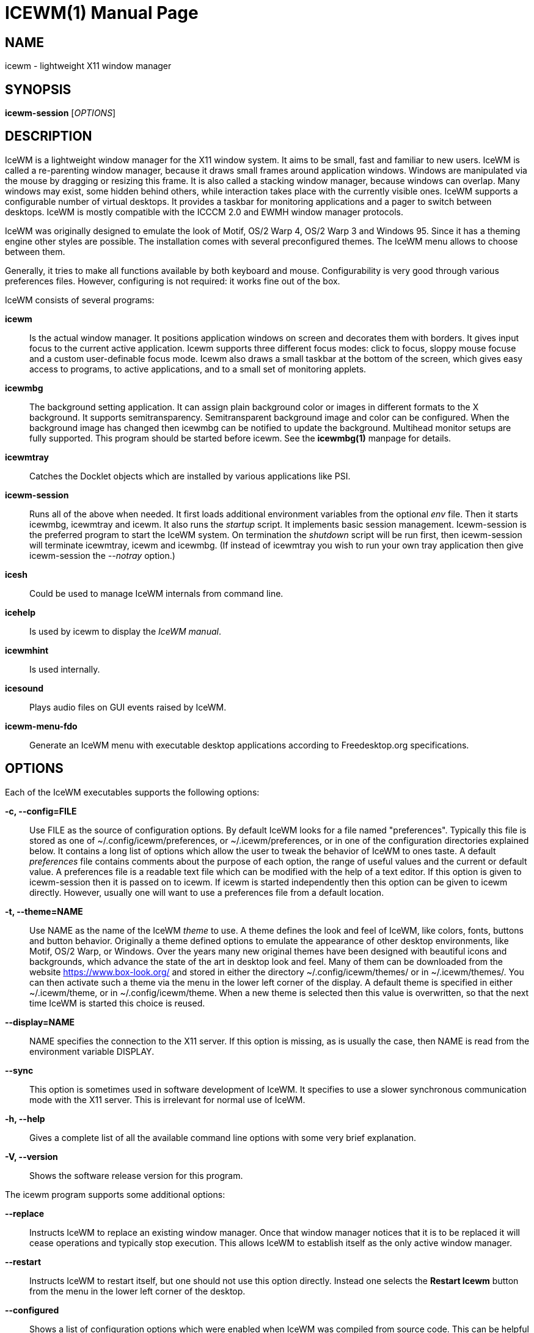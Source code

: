 ICEWM(1)
========
:doctype: manpage


NAME
----
icewm - lightweight X11 window manager


SYNOPSIS
--------
*icewm-session* ['OPTIONS']


DESCRIPTION
-----------
IceWM
is a lightweight window manager for the X11 window system.
It aims to be small, fast and familiar to new users.
IceWM is called a re-parenting window manager, because
it draws small frames around application windows.
Windows are manipulated via the mouse by dragging or resizing this frame.
It is also called a stacking window manager, because windows can overlap.
Many windows may exist, some hidden behind others,
while interaction takes place with the currently visible ones.
IceWM supports a configurable number of virtual desktops.
It provides a taskbar for monitoring applications
and a pager to switch between desktops.
IceWM is mostly compatible with the ICCCM 2.0 and EWMH window manager protocols.

IceWM was originally designed to emulate the look of Motif,
OS/2 Warp 4, OS/2 Warp 3 and Windows 95.
Since it has a theming engine other styles are possible.
The installation comes with several preconfigured themes.
The IceWM menu allows to choose between them.

Generally, it tries to make all functions available
by both keyboard and mouse.
Configurability is very good through various preferences files.
However, configuring is not required:
it works fine out of the box.

IceWM consists of several programs:

*icewm*::
Is the actual window manager. It positions application windows
on screen and decorates them with borders. It gives input focus to
the current active application. Icewm supports three different
focus modes: click to focus, sloppy mouse focuse and a custom
user-definable focus mode. Icewm also draws a small taskbar
at the bottom of the screen, which gives easy access to programs,
to active applications, and to a small set of monitoring applets.

*icewmbg*::
The background setting application. It can assign plain
background color or images in different formats to the X background.
It supports semitransparency. Semitransparent background image
and color can be configured. When the background image has changed
then icewmbg can be notified to update the background.
Multihead monitor setups are fully supported.
This program should be started before icewm.
See the *icewmbg(1)* manpage for details.

*icewmtray*::
Catches the Docklet objects which are installed by various
applications like PSI.

*icewm-session*::
Runs all of the above when needed.
It first loads additional environment variables from the optional
'env'
file. Then it starts icewmbg, icewmtray and icewm.
It also runs the
'startup'
script.
It implements basic session management.
Icewm-session is the preferred program to start the IceWM system.
On termination the
'shutdown'
script will be run first, then icewm-session will terminate
icewmtray, icewm and icewmbg.
(If instead of icewmtray you wish to run your own tray application
then give icewm-session the '--notray' option.)

*icesh*::
Could be used to manage IceWM internals from command line.

*icehelp*::
Is used by icewm to display the 'IceWM manual'.

*icewmhint*::
Is used internally.

*icesound*::
Plays audio files on GUI events raised by IceWM.

*icewm-menu-fdo*::
Generate an IceWM menu with executable desktop applications
according to Freedesktop.org specifications.

OPTIONS
-------
Each of the IceWM executables supports the following options:

*-c, --config=FILE*::
Use FILE as the source of configuration options.
By default IceWM looks for a file named "preferences".
Typically this file is stored as one of ~/.config/icewm/preferences,
or ~/.icewm/preferences, or in one of the configuration
directories explained below. It contains a long list of options
which allow the user to tweak the behavior of IceWM to ones taste.
A default
'preferences'
file contains comments about the purpose
of each option, the range of useful values and the
current or default value. A preferences file is a readable
text file which can be modified with the help of a text editor.
If this option is given to icewm-session then it is passed
on to icewm. If icewm is started independently then this option
can be given to icewm directly. However, usually one will
want to use a preferences file from a default location.

*-t, --theme=NAME*::
Use NAME as the name of the IceWM
'theme'
to use.
A theme defines the look and feel of IceWM,
like colors, fonts, buttons and button behavior.
Originally a theme defined options to emulate
the appearance of other desktop environments,
like Motif, OS/2 Warp, or Windows.
Over the years many new original themes have been
designed with beautiful icons and backgrounds, which
advance the state of the art in desktop look and feel.
Many of them can be downloaded from the website
https://www.box-look.org/ and stored in either the
directory ~/.config/icewm/themes/ or in ~/.icewm/themes/.
You can then activate such a theme via the
menu in the lower left corner of the display.
A default theme is specified in either
~/.icewm/theme, or in ~/.config/icewm/theme.
When a new theme is selected then this value is overwritten,
so that the next time IceWM is started this choice is reused.

*--display=NAME*::
NAME specifies the connection to the X11 server.
If this option is missing, as is usually the case,
then NAME is read from the environment variable DISPLAY.

*--sync*::
This option is sometimes used in software development of IceWM.
It specifies to use a slower synchronous communication mode
with the X11 server.  This is irrelevant for normal use of IceWM.

*-h, --help*::
Gives a complete list of all the available command line options
with some very brief explanation.

*-V, --version*::
Shows the software release version for this program.


The icewm program supports some additional options:

*--replace*::
Instructs IceWM to replace an existing window manager.
Once that window manager notices that it is to be replaced
it will cease operations and typically stop execution.
This allows IceWM to establish itself as the only active
window manager.

*--restart*::
Instructs IceWM to restart itself, but one should not
use this option directly. Instead one selects the
*Restart Icewm*
button from the menu in the lower left corner of the desktop.

*--configured*::
Shows a list of configuration options which were
enabled when IceWM was compiled from source code.
This can be helpful if one suspects some functionality may be missing.

*--directories*::
Gives a list of directories where IceWM will look for configuration data.
This list is printed in the actual order in which IceWM uses it
to search for configuration files.

*--list-themes*::
Icewm will search all the configuration directories for
theme files and print a list of all found themes.

*--postpreferences*::
This gives a long list of all the internal IceWM options
with their actual values after icewm has processed all of
the configuration and theme files. In some advanced
scenarios this can be helpful to inspect which configuration
was chosen or whether option formatting was correct.


TASKBAR
-------
On startup IceWM launches the taskbar at the bottom of the screen.
The taskbar consists from left to right  of the following components:

The
'menu button'
in the lower left corner gives access to the IceWM
root menu. This menu has submenus to start applications,
to control IceWM settings, and the IceWM Logout menu.

The
'Show Desktop'
button unmaps all application windows to fully uncover the desktop.

The 
'Window list menu button'
gives access to a menu with a list of active windows
for the current workspace and a list of workspaces
with submenus for their active application windows.

The
'toolbar'
is a list of icons for applications which are
defined in the toolbar configuration file.

The
'workspace list'
shows one button for each workspace.
The current workspace is indicated by a pressed button.
Pressing another workspace button switches to that workspace.
The workspaces are defined in the preferences file.
When
*PagerShowPreview*
is turned on a small graphical summary for each workspace is shown.

The
'task pane'
consists of a list of wide buttons for each application
which is running on the current workspace.
Each task button shows the application icon and the application title.
The active application is indicated by a pressed button.
This is the application which has input focus.
Pressing another button activates that application:
it is brought to the foreground and receives input focus.

If there are not many application buttons then a stretch of plain
taskbar is visible.
Clicking on it with the right mouse button gives the taskbar menu.

The
'tray applet'
shows Docklet objects.

The
'APM applet'
shows battery power status.

The
'Net applet'
shows network activity.
Network devices to monitor are given by the
*NetworkStatusDevice*
option.

The
'Mem applet'
monitors memory usage.

The
'CPU applet'
monitors processor utilization.

The
'Mailbox applet'
monitors mailbox status changes.
The location of the mailbox is given by the
*MailBoxPath*
preferences option or else by the
*MAIL*
environment variable.
It can be the path of a local mail spool file or
the specification of a remote
'POP3'
or
'IMAP'
location.
For example:
*MailBoxPath="pop3://myname:password@host.com/"*

The
'Clock applet'
shows the current time and date.
It is configured by the
*TimeFormat*
option.

The
'taskbar collapse button'
collapses the taskbar and hides it.

Not all IceWM applets may show up on the taskbar.
They must have been enabled during configuration of the IceWM software.
Their appearance is also controlled by options in the preferences file.


INPUT FOCUS
-----------
Of all visible windows only one can be the
'active window.'
This is the window which has
'input focus.'
It is the primary receiver of keyboard and mouse events
and hence one can interact with the application
which created that window.
A primary task of a window manager is to allow the user
to switch input focus between different windows.
The primary means to do this is the mouse pointer.
By moving the mouse pointer over the screen to
another window, and perhaps also by clicking
on a window, input focus can be directed. 

The
'FocusMode'
option controls the way IceWM
gives input focus to applications.
It is initialized by the
'focus_mode'
configuration file.
The focus mode is set via the 'Focus menu'.
IceWM supports six focus models:

1. 'Click-to-focus' is the default focus mode.
In this mode changing input focus requires to click a window with the
left mouse button. The window is raised if needed.
When an application requests focus its taskpane button flashes.
This gives the option to honor this request or to ignore it.
When a new application window appears it automatically receives focus.
Also when a hidden application raises to the front it receives focus.
2. 'Sloppy-mouse-focus'
sets input focus merely by moving the mouse pointer over a window.
It is called sloppy, because if the mouse then leaves the window
and moves to the desktop background the input
focus remains with the last active window.
When a window receives focus it is raised.
When an application requests focus its taskpane button flashes.
A new application or an application which raises to the front
automatically receives focus.
3. In 'Explicit-focus' focus is even more user-controlled
than 'Click-to-focus'.
When a window receives focus it is not raised by default,
unless the frame border is clicked.
No flashing occurs when an application requests focus.
When a new application window appears it does not receive focus.
Only by explicit clicking on a window is focus directed.
4. 'Strict-mouse-focus' is like 'Sloppy' but focus remains
with the last window. New applications don't receive focus
and are mapped behind other windows.
When an application raises to the front it still does not get focus.
5. 'Quiet-sloppy-focus' is like 'Sloppy' but no disturbing flashing
occurs on the taskbar when an application requests focus.
6. 'Custom-mode'
is a focus mode which is defined in detail by ten options
in the 'preferences' file.
These are:
ClickToFocus,
FocusOnAppRaise,
RequestFocusOnAppRaise,
RaiseOnFocus,
RaiseOnClickClient,
FocusChangesWorkspace,
FocusOnMap,
FocusOnMapTransient,
FocusOnMapTransientActive,
MapInactiveOnTop.
All non-Custom focus modes override these ten options.

Apart from the mouse, IceWM supports changing input
focus in two other ways. Both involve the keyboard.
The first uses the
'QuickSwitch window.'
It is activated by pressing
*Alt+Tab*
or
*Alt+Shift+Tab.*
A window pops up in the center of the screen
with a narrow band over the next or previous
window which will receive input focus
when the Alt key is released.
By repeatedly pressing Alt+Tab or Alt+Shift+Tab
one can cycle through all windows.

The second keyboard method involves pressing
*Alt+Esc*
or
*Alt+Shift+Esc.*
Input focus is immediately changed to the next
or previous window, which will be raised to
make it fully visible.

WINDOW PLACEMENT
----------------
A second important task of a window manager
is to place new windows on the screen.
By default IceWM chooses a placement with minimal overlap,
but this is determined by the
*SmartPlacement*
option in the preferences file.
If SmartPlacement is turned off then windows are placed
in sequence from left to right and top to bottom.
One can also turn on
*ManualPlacement.*
Then new windows appear initially in the top left corner
and the mouse cursor changes into a fist.
By moving the fist cursor to a suitable location and
clicking the new window will appear at the mouse click location.

WINDOW LAYERS
-------------
Windows can overlap.
Which window appears on top is determined by three features.
Newer windows appear over older windows.
By clicking on a window it is raised to the top.
But both are overruled by the
'window layer.'
Windows can be placed in different layers via the
*Layers*
menu.
Click with the right mouse button on the window frame
and select
*Layer.*
From there choose one of seven window layers.
These are ordered from higher to lower.
Windows in higher layers appear over windows in lower layers.

WORKSPACES
----------
IceWM supports multiple virtual desktops called workspaces.
A workspace is like a screen where a subset of all
application windows are mapped.
Thanks to multiple workspaces we can more easily
manage a large number of applications.
The number of workspaces and their names are configurable in the
'preferences'
file through the
*WorkspaceNames*
option.
By default four workspaces are created
with the names 1, 2, 3 and 4 thus:

  WorkspaceNames=" 1 ", " 2 ", " 3 ", " 4 "

This syntax is typical for IceWM options which receive multiple values.
It is a list of comma separated values each of which can be quoted.

The workspaces are visible on the toolbar.
One can switch to a different workspace by pressing the workspace button
in the toolbar, but after becoming familiar with the
'keyboard shortcuts'
below one will want to use a hotkey to choose a workspace.
If the
*EdgeSwitch*
options is enabled in the preferences file
(with sub-options
*HorizontalEdgeSwitch*
and
*VerticalEdgeSwitch)*
then one can move to the next or previous workspace
by moving the mouse to the edge of the screen.
The
*ContinuousEdgeSwitch*
option enables continuous movement to subsequent workspaces.
The
*EdgeSwitchDelay*
option says how long to wait before a change of workspace occurs.

To move an application window to a different workspace
one can use a keyboard shortcut.
Another option is to select the
*Move To*
submenu in the window menu of the window frame.

KEYBOARD SHORTCUTS
------------------
IceWM supports a large number of hotkeys to activate
some behavior with a single key combination.
These are all configurable in the preferences file.
Here we give their default values,
followed by their preferences names
and short descriptions of their effect:

*Alt+F1*::
KeyWinRaise raises the window which currently has input focus. 

*Alt+F2*::
KeyWinOccupyAll makes the active window occupy all workspaces.

*Alt+F3*::
KeyWinLower lowers the window which currently has input focus.

*Alt+F4*::
KeyWinClose closes the active window.

*Alt+F5*::
KeyWinRestore restores the active window to its visible state.

*Alt+F6*::
KeyWinNext switches focus to the next window.

*Alt+Shift+F6*::
KeyWinPrev switches focus to the previous window.

*Alt+F7*::
KeyWinMove starts movement of the active window.

*Alt+F8*::
KeyWinSize starts resizing of the active window.

*Alt+F9*::
KeyWinMinimize iconifies the active window.

*Alt+F10*::
KeyWinMaximize maximizes the active window with borders.

*Alt+Shift+F10*::
KeyWinMaximizeVert maximizes the active window vertically.

*Alt+F11*::
KeyWinFullscreen maximizes the active window without borders.

*Alt+F12*::
KeyWinRollup rolls up the active window.

*Alt+Shift+F12*::
KeyWinHide hides the active window.

*Alt+Space*::
KeyWinMenu posts the window menu.

*Ctrl+Alt+KP_7*::
KeyWinArrangeNW moves the active window to the top left corner of the screen.

*Ctrl+Alt+KP_8*::
KeyWinArrangeN moves the active window to the top middle of the screen.

*Ctrl+Alt+KP_9*::
KeyWinArrangeNE moves the active window to the top right of the screen.

*Ctrl+Alt+KP_6*::
KeyWinArrangeE moves the active window to the middle right of the screen.

*Ctrl+Alt+KP_3*::
KeyWinArrangeSE moves the active window to the bottom right of the screen.

*Ctrl+Alt+KP_2*::
KeyWinArrangeS moves the active window to the bottom middle of the screen.

*Ctrl+Alt+KP_1*::
KeyWinArrangeSW moves the active window to the bottom left of the screen.

*Ctrl+Alt+KP_4*::
KeyWinArrangeW moves the active window to the middle left of the screen.

*Ctrl+Alt+KP_5*::
KeyWinArrangeC moves the active window to the center of the screen.

*Shift+Esc*::
KeySysWinMenu posts the system window menu.

*Alt+Ctrl+Del*::
KeySysDialog opens the IceWM system dialog in the center of the screen.

*Ctrl+Esc*::
KeySysMenu activates the IceWM root menu in the lower left corner.

*Alt+Ctrl+Esc*::
KeySysWindowList opens the IceWM system window list in the center of the screen.

*Alt+Ctrl+Space*::
KeySysAddressBar opens the address bar in the taskbar where a command can be typed.

*Alt+Ctrl+Left*::
KeySysWorkspacePrev goes one workspace to the left.

*Alt+Ctrl+Right*::
KeySysWorkspaceNext goes one workspace to the right.

*Alt+Ctrl+Down*::
KeySysWorkspaceLast goes to the previous workspace.

*Alt+Ctrl+Shift+Left*::
KeySysWorkspacePrevTakeWin takes the active window one workspace to the left.

*Alt+Ctrl+Shift+Right*::
KeySysWorkspaceNextTakeWin takes the active window one workspace to the right.

*Alt+Ctrl+Shift+Down*::
KeySysWorkspaceLastTakeWin takes the active window to the previous workspace.

*Alt+Ctrl+1*::
KeySysWorkspace1 goes to workspace 1.

*Alt+Ctrl+2*::
KeySysWorkspace2 goes to workspace 2.

*Alt+Ctrl+3*::
KeySysWorkspace3 goes to workspace 3.

*Alt+Ctrl+4*::
KeySysWorkspace4 goes to workspace 4.

*Alt+Ctrl+5*::
KeySysWorkspace5 goes to workspace 5.

*Alt+Ctrl+6*::
KeySysWorkspace6 goes to workspace 6.

*Alt+Ctrl+7*::
KeySysWorkspace7 goes to workspace 7.

*Alt+Ctrl+8*::
KeySysWorkspace8 goes to workspace 8.

*Alt+Ctrl+9*::
KeySysWorkspace9 goes to workspace 9.

*Alt+Ctrl+0*::
KeySysWorkspace10 goes to workspace 10.

*Alt+Ctrl+bracketleft*::
KeySysWorkspace11 goes to workspace 11.

*Alt+Ctrl+bracketright*::
KeySysWorkspace12 goes to workspace 12.

*Alt+Ctrl+Shift+1*::
KeySysWorkspace1TakeWin takes the active window to workspace 1.

*Alt+Ctrl+Shift+2*::
KeySysWorkspace2TakeWin takes the active window to workspace 2.

*Alt+Ctrl+Shift+3*::
KeySysWorkspace3TakeWin takes the active window to workspace 3.

*Alt+Ctrl+Shift+4*::
KeySysWorkspace4TakeWin takes the active window to workspace 4.

*Alt+Ctrl+Shift+5*::
KeySysWorkspace5TakeWin takes the active window to workspace 5.

*Alt+Ctrl+Shift+6*::
KeySysWorkspace6TakeWin takes the active window to workspace 6.

*Alt+Ctrl+Shift+7*::
KeySysWorkspace7TakeWin takes the active window to workspace 7.

*Alt+Ctrl+Shift+8*::
KeySysWorkspace8TakeWin takes the active window to workspace 8.

*Alt+Ctrl+Shift+9*::
KeySysWorkspace9TakeWin takes the active window to workspace 9.

*Alt+Ctrl+Shift+0*::
KeySysWorkspace10TakeWin takes the active window to workspace 10.

*Alt+Ctrl+Shift+bracketleft*::
KeySysWorkspace11TakeWin takes the active window to workspace 11.

*Alt+Ctrl+Shift+bracketright*::
KeySysWorkspace12TakeWin takes the active window to workspace 12.

*Alt+Shift+F2*::
KeySysTileVertical tiles all windows from left to right maximized vertically.

*Alt+Shift+F3*::
KeySysTileHorizontal tiles all windows from top to bottom maximized horizontally.

*Alt+Shift+F4*::
KeySysCascade makes a horizontal cascade of all windows which are maximized vertically.

*Alt+Shift+F5*::
KeySysArrange rearranges the windows.

*Alt+Shift+F7*::
KeySysUndoArrange undoes arrangement.

*Alt+Shift+F8*::
KeySysArrangeIcons rearranges icons.

*Alt+Shift+F9*::
KeySysMinimizeAll minimizes all windows.

*Alt+Shift+F11*::
KeySysHideAll hides all windows.

*Alt+Ctrl+d*::
KeySysShowDesktop unmaps all windows to show the desktop.

*Alt+Ctrl+h*::
KeySysCollapseTaskBar hides the taskbar.


MOUSE BINDINGS
--------------
You can control windows by a modified mouse button press:

*Alt+Pointer_Button1*::
MouseWinMove moves the window under the mouse over the screen.

*Alt+Pointer_Button3*::
MouseWinSize resizes the window.
Keep the key and button pressed.
To enlarge the window move the mouse button away from the center.
To shrink it move towards the center.

*Ctrl+Alt+Pointer_Button1*::
MouseWinRaise raises the window under the mouse.

Clicking on the
'desktop'
activates a menu.
The middle button shows the window list (DesktopWinListButton=2).
The right button shows the root menu (DesktopMenuButton=3).

The
'title frame'
of a window also listens for mouse clicks.
Left double clicking maximizes the window (TitleBarMaximizeButton=1).
Middle double clicking rolls up the window (TitleBarRollupButton=2).
Pressing a mouse button and moving it will move the window.
Alt + left button lowers the window.

When the mouse is on the
'window frame'
then a left click raises the window.
Dragging with the left button down resizes the window.
Clicking the right button pops up the context menu.
Dragging with the right button moves the window.

SIGNALS
-------
Icewm supports the following signals:

*SIGHUP*::
Icewm will restart itself. It is a way to reload the configuration.

*SIGINT*::
*SIGTERM*::
Icewm will cease to manage application windows and terminate.

*SIGQUIT*::
Icewm will initiate the 'Logout' procedure.
If a *LogoutCommand* preferences option was configured it will be executed.


ENVIRONMENT VARIABLES
---------------------
*XDG_CONFIG_HOME=PATH*::
The directory for user private configuration files.
The default value is "$HOME/.config/icewm/".

*ICEWM_PRIVCFG=PATH*::
The directory for user private configuration files.
The default value is "$HOME/.icewm/".

*DISPLAY=NAME*::
The name of the X11 server.
See Xorg(1) or Xserver(1).
This value can be overridden by the --display option.

*MAIL=URL*::
Gives the location of your mailbox.
If the schema is omitted the local "file" schema is assumed.
This is used by the mailbox applet in the taskbar
to show the status of your mailbox.
If the *MailBoxPath* option in the 'preferences'
file is set, then that one takes precedence.

FILES
-----
IceWM looks for configuration files in the following directories,
in the given order, until it finds one:

*$HOME/.config/icewm/*::
Contains user-specific configurations.

*$HOME/.icewm/*::
Contains user-specific configurations.

*/etc/icewm/* or */etc/X11/icewm/*::
Contains system-wide customized defaults.
Please note that your local installation may have been
configured to use a different system location.
The icewm --directories option will show this location.

*/usr/share/icewm/* or */usr/local/share/icewm/*::
Default local installation settings.

*Configuration files*

*env*::
'icewm-session'
loads additional environment variables from the file
*env.*
Each line is subjected to posix-shell expansion by
'wordexp(3).'
Comment lines starting by a #-sign are ignored.
Icewm-session will load those expanded lines which
contain a name, followed by an equals sign,
followed by the value (which may be empty).

*focus_mode*::
Defines the initial value for FocusMode.
Its default value is
'FocusMode=1'
(Click-to-focus).
This can be changed via the menu.
IceWM will save the Focus menu choice in this file.

*keys*::
Global keybindings to launch applications,
which need not be window manager related.
Each non-empty line starts with the word
*key.*
After one or more spaces follows a double-quoted string
of the bound X11 key combination like "Alt+Ctrl+Shift+X".
Then after at least one space follows a shell command line which
will be executed by IceWM whenever this key combination is pressed.

*menu*::
A menu of startable applications; usually customized by the user.
IceWM provides either the program
'icewm-menu-fdo'
or the program
'icewm-menu-gnome2'
to generate a default menu.
Similar programs are
'xdg_menu,'
'mmaker'
(MenuMaker),
'xde-menu,'
'xdgmenumaker.'

*preferences*::
Contains general settings like paths, colors and fonts,
but also options to control the IceWM focus behavior
and the applets which are started in the taskbar.
The icewm installation will provide a default
'preferences'
file, which can be copied to the IceWM user
configuration directory and modified.

*prefoverride*::
Settings which override the settings from a theme.
Some of the IceWM configuration options from the
preferences file which control the look-and-feel
may be overridden by the theme,
if the theme designer thinks this is desirable.
However, this
'prefoverride'
file will again override this for a
few specific options of your choosing.
It is safe to leave this file empty initially.

*programs*::
An automatically generated menu of startable applications.
This could be used by wmconfig, menu or similar programs
to give easy access to all the desktop applications
which are installed on the system.

*theme*::
This file contains the name of the default theme.
On startup icewm reads this file to obtain the theme name,
unless icewm was started with the --theme option.
Whenever a different theme is selected from the IceWM Menu then
the theme file is overwritten with the name of the selected theme.
This theme file contains the keyword
*Theme,*
followed by an equals sign,
followed by a double-quoted string with the theme name.
The theme name is the name of the theme directory,
followed by a slash, followed by the theme file.
Usually the theme file is just "default.theme",
but a theme may have alternatives.
Alternatives are small tweakings of a theme.
These are specified in their own ".theme" file,
which replaces "default.theme".
If no theme file exists then IceWM will use the
default setting of Theme="default/default.theme".

*toolbar*::
Contains names of quick to launch applications with icons for the taskbar.
Each non-empty non-comment line starts with the keyword
*prog.*
After one or more spaces follows a name, which is displayed in a
tooltip whenever the mouse cursor hovers over the toolbar icon.
This name may be a double quoted string.
Then follows the bare name of the icon to use without extensions.
This icon will be shown in the toolbar.
The last component is a shell command line which will be executed
whenever the user presses the icon in the toolbar.

*winoptions*::
Contains settings to control window appearance and behavior
which are specific to applications or groups of applications.
Options can control the border, whether it appears on the
taskbar, the window list, the system tray and the workspaces.
Also its layer, geometry, whether it is movable, resizable
and closable.
Full details for this file are explained in the
'IceWM Manual'.

*startup*::
Contains commands to be executed on IceWM startup.
This is an executable script with commands to tweak
X11 settings and launch some applications which need
to be active whenever IceWM is started.
It is run by
'icewm-session'
when IceWM starts.

*shutdown*::
Contains commands to be executed on IceWM shutdown.
This is an executable script with commands to be
executed in the last stage of IceWM termination.
Typically they may undo some of the effects of the
'startup'
script.
It is run by
'icewm-session'
when IceWM terminates.

*Configuration subdirectories*

*icons*::
Contains icons which are used to picturally identify applications.
Usually these files are in the XPM format,
but the PNG and SVG image formats are also supported.
The names of icon files may follow a specific naming pattern, like
'app_32x32.xpm'.
They start with a basename, usually this is just a single word.
Then follows an underscore, followed by a size specification in
the format _SIZExSIZE.
This is followed by a dot and the file extension,
where the extension denotes the icon image format.
Common sizes are 16, 32 and 48 for small, large and huge icons.
This depends on the respective IconSize preferences options.

*ledclock*::
Pictures of digits for the LED clock which is displayed in
the bottom-right corner of the taskbar.
These can be seen when the TaskBarShowClock and TaskBarClockLeds
options are both set to 1.

*mailbox*::
Icons which are used to display different states of
the mailbox applet in the taskbar.
There are five states and each has its own icon:
mail.xpm, newmail.xpm, unreadmail.xpm, nomail.xpm, errmail.xpm.

*taskbar*::
Pictures to customize the look of the taskbar.
These include:
taskbarbg.xpm,
taskbuttonactive.xpm,
taskbuttonbg.xpm,
taskbuttonminimized.xpm,
toolbuttonbg.xpm,
workspacebuttonactive.xpm,
workspacebuttonbg.xpm.

*themes*::
A directory to store themes.
Each theme is stored in its own subdirectory in the
'themes'
directory. A theme contains at least a
'default.theme'
file, and optionally
'"theme alternatives"'
which are additional files which have a ".theme"
filename extension and which contain tweakings
of the "default.theme" file.


EXAMPLES
--------
Examples of the above configuration files
can be found in the default installation
path or in the system-wide defaults.
See the output of
'icewm --directories'
for their locations.


CONFORMING TO
-------------
ICCCM 2.0: mostly.  EWMH: mostly.
See the file COMPLIANCE in the distribution for full details.


SEE ALSO
--------
icewmbg(1),
Xorg(1),
Xserver(1),
xinit(1),
xprop(1),
xwininfo(1),
wmctrl(1).

'IceWM Help'
from the IceWM menu contains a manual (somewhat outdated, but still useful).

http://www.icewm.org/manual/
gives the IceWM Manual (somewhat outdated).

http://www.icewm.org/FAQ/
gives frequently asked questions.

http://www.icewm.org/themes/
explains how to design new themes.

https://github.com/bbidulock/icewm/
for current software development.

https://www.box-look.org/browse/cat/142/ord/latest/
for new themes.


BUG REPORTS
-----------
If you find a bug in IceWM
please use the bug reporting system on +
https://github.com/bbidulock/icewm/issues
to report it. We welcome all friendly feedback.


COPYING
-------
IceWM is licensed under the GNU Library General Public License.
See the file COPYING in the distribution for full details.


